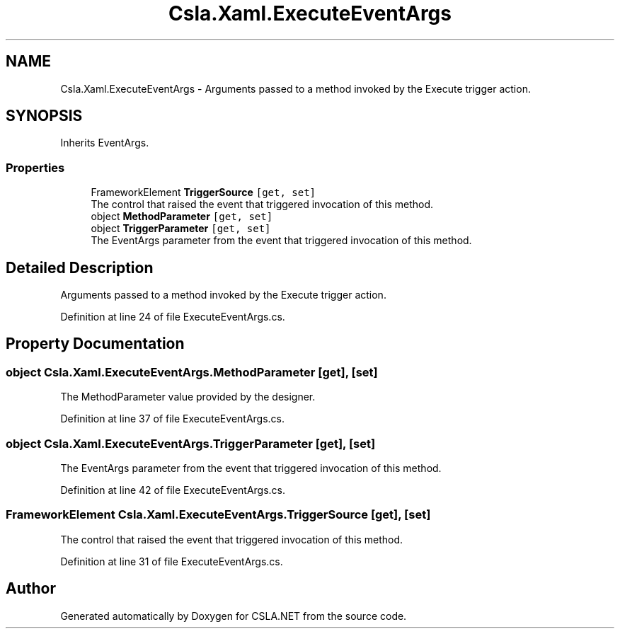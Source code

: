 .TH "Csla.Xaml.ExecuteEventArgs" 3 "Thu Jul 22 2021" "Version 5.4.2" "CSLA.NET" \" -*- nroff -*-
.ad l
.nh
.SH NAME
Csla.Xaml.ExecuteEventArgs \- Arguments passed to a method invoked by the Execute trigger action\&.  

.SH SYNOPSIS
.br
.PP
.PP
Inherits EventArgs\&.
.SS "Properties"

.in +1c
.ti -1c
.RI "FrameworkElement \fBTriggerSource\fP\fC [get, set]\fP"
.br
.RI "The control that raised the event that triggered invocation of this method\&. "
.ti -1c
.RI "object \fBMethodParameter\fP\fC [get, set]\fP"
.br
.ti -1c
.RI "object \fBTriggerParameter\fP\fC [get, set]\fP"
.br
.RI "The EventArgs parameter from the event that triggered invocation of this method\&. "
.in -1c
.SH "Detailed Description"
.PP 
Arguments passed to a method invoked by the Execute trigger action\&. 


.PP
Definition at line 24 of file ExecuteEventArgs\&.cs\&.
.SH "Property Documentation"
.PP 
.SS "object Csla\&.Xaml\&.ExecuteEventArgs\&.MethodParameter\fC [get]\fP, \fC [set]\fP"

.PP
The MethodParameter value provided by the designer\&.
.PP
Definition at line 37 of file ExecuteEventArgs\&.cs\&.
.SS "object Csla\&.Xaml\&.ExecuteEventArgs\&.TriggerParameter\fC [get]\fP, \fC [set]\fP"

.PP
The EventArgs parameter from the event that triggered invocation of this method\&. 
.PP
Definition at line 42 of file ExecuteEventArgs\&.cs\&.
.SS "FrameworkElement Csla\&.Xaml\&.ExecuteEventArgs\&.TriggerSource\fC [get]\fP, \fC [set]\fP"

.PP
The control that raised the event that triggered invocation of this method\&. 
.PP
Definition at line 31 of file ExecuteEventArgs\&.cs\&.

.SH "Author"
.PP 
Generated automatically by Doxygen for CSLA\&.NET from the source code\&.
